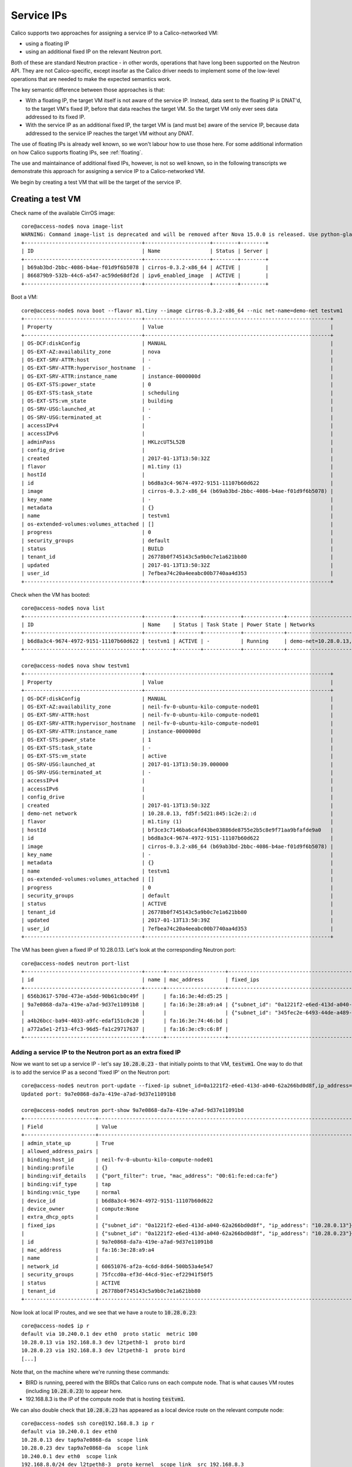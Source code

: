 
.. _service:

Service IPs
===========

Calico supports two approaches for assigning a service IP to a Calico-networked
VM:

- using a floating IP

- using an additional fixed IP on the relevant Neutron port.

Both of these are standard Neutron practice - in other words, operations that
have long been supported on the Neutron API.  They are not Calico-specific,
except insofar as the Calico driver needs to implement some of the low-level
operations that are needed to make the expected semantics work.

The key semantic difference between those approaches is that:

- With a floating IP, the target VM itself is not aware of the service IP.
  Instead, data sent to the floating IP is DNAT'd, to the target VM's fixed IP,
  before that data reaches the target VM.  So the target VM only ever sees data
  addressed to its fixed IP.

- With the service IP as an additional fixed IP, the target VM is (and must be)
  aware of the service IP, because data addressed to the service IP reaches the
  target VM without any DNAT.

The use of floating IPs is already well known, so we won't labour how to use
those here.  For some additional information on how Calico supports floating
IPs, see :ref:`floating`.

The use and maintainance of additional fixed IPs, however, is not so well
known, so in the following transcripts we demonstrate this approach for
assigning a service IP to a Calico-networked VM.

We begin by creating a test VM that will be the target of the service IP.

Creating a test VM
------------------

Check name of the available CirrOS image::

    core@access-node$ nova image-list
    WARNING: Command image-list is deprecated and will be removed after Nova 15.0.0 is released. Use python-glanceclient or openstackclient instead.
    +--------------------------------------+---------------------+--------+--------+
    | ID                                   | Name                | Status | Server |
    +--------------------------------------+---------------------+--------+--------+
    | b69ab3bd-2bbc-4086-b4ae-f01d9f6b5078 | cirros-0.3.2-x86_64 | ACTIVE |        |
    | 866879b9-532b-44c6-a547-ac59de68df2d | ipv6_enabled_image  | ACTIVE |        |
    +--------------------------------------+---------------------+--------+--------+

Boot a VM::

    core@access-node$ nova boot --flavor m1.tiny --image cirros-0.3.2-x86_64 --nic net-name=demo-net testvm1
    +--------------------------------------+------------------------------------------------------------+
    | Property                             | Value                                                      |
    +--------------------------------------+------------------------------------------------------------+
    | OS-DCF:diskConfig                    | MANUAL                                                     |
    | OS-EXT-AZ:availability_zone          | nova                                                       |
    | OS-EXT-SRV-ATTR:host                 | -                                                          |
    | OS-EXT-SRV-ATTR:hypervisor_hostname  | -                                                          |
    | OS-EXT-SRV-ATTR:instance_name        | instance-0000000d                                          |
    | OS-EXT-STS:power_state               | 0                                                          |
    | OS-EXT-STS:task_state                | scheduling                                                 |
    | OS-EXT-STS:vm_state                  | building                                                   |
    | OS-SRV-USG:launched_at               | -                                                          |
    | OS-SRV-USG:terminated_at             | -                                                          |
    | accessIPv4                           |                                                            |
    | accessIPv6                           |                                                            |
    | adminPass                            | HKLzcUT5L52B                                               |
    | config_drive                         |                                                            |
    | created                              | 2017-01-13T13:50:32Z                                       |
    | flavor                               | m1.tiny (1)                                                |
    | hostId                               |                                                            |
    | id                                   | b6d8a3c4-9674-4972-9151-11107b60d622                       |
    | image                                | cirros-0.3.2-x86_64 (b69ab3bd-2bbc-4086-b4ae-f01d9f6b5078) |
    | key_name                             | -                                                          |
    | metadata                             | {}                                                         |
    | name                                 | testvm1                                                    |
    | os-extended-volumes:volumes_attached | []                                                         |
    | progress                             | 0                                                          |
    | security_groups                      | default                                                    |
    | status                               | BUILD                                                      |
    | tenant_id                            | 26778b0f745143c5a9b0c7e1a621bb80                           |
    | updated                              | 2017-01-13T13:50:32Z                                       |
    | user_id                              | 7efbea74c20a4eeabc00b7740aa4d353                           |
    +--------------------------------------+------------------------------------------------------------+

Check when the VM has booted::

    core@access-node$ nova list
    +--------------------------------------+---------+--------+------------+-------------+----------------------------------------------+
    | ID                                   | Name    | Status | Task State | Power State | Networks                                     |
    +--------------------------------------+---------+--------+------------+-------------+----------------------------------------------+
    | b6d8a3c4-9674-4972-9151-11107b60d622 | testvm1 | ACTIVE | -          | Running     | demo-net=10.28.0.13, fd5f:5d21:845:1c2e:2::d |
    +--------------------------------------+---------+--------+------------+-------------+----------------------------------------------+

    core@access-node$ nova show testvm1
    +--------------------------------------+------------------------------------------------------------+
    | Property                             | Value                                                      |
    +--------------------------------------+------------------------------------------------------------+
    | OS-DCF:diskConfig                    | MANUAL                                                     |
    | OS-EXT-AZ:availability_zone          | neil-fv-0-ubuntu-kilo-compute-node01                       |
    | OS-EXT-SRV-ATTR:host                 | neil-fv-0-ubuntu-kilo-compute-node01                       |
    | OS-EXT-SRV-ATTR:hypervisor_hostname  | neil-fv-0-ubuntu-kilo-compute-node01                       |
    | OS-EXT-SRV-ATTR:instance_name        | instance-0000000d                                          |
    | OS-EXT-STS:power_state               | 1                                                          |
    | OS-EXT-STS:task_state                | -                                                          |
    | OS-EXT-STS:vm_state                  | active                                                     |
    | OS-SRV-USG:launched_at               | 2017-01-13T13:50:39.000000                                 |
    | OS-SRV-USG:terminated_at             | -                                                          |
    | accessIPv4                           |                                                            |
    | accessIPv6                           |                                                            |
    | config_drive                         |                                                            |
    | created                              | 2017-01-13T13:50:32Z                                       |
    | demo-net network                     | 10.28.0.13, fd5f:5d21:845:1c2e:2::d                        |
    | flavor                               | m1.tiny (1)                                                |
    | hostId                               | bf3ce3c7146ba6cafd43be03886de8755e2b5c8e9f71aa9bfafde9a0   |
    | id                                   | b6d8a3c4-9674-4972-9151-11107b60d622                       |
    | image                                | cirros-0.3.2-x86_64 (b69ab3bd-2bbc-4086-b4ae-f01d9f6b5078) |
    | key_name                             | -                                                          |
    | metadata                             | {}                                                         |
    | name                                 | testvm1                                                    |
    | os-extended-volumes:volumes_attached | []                                                         |
    | progress                             | 0                                                          |
    | security_groups                      | default                                                    |
    | status                               | ACTIVE                                                     |
    | tenant_id                            | 26778b0f745143c5a9b0c7e1a621bb80                           |
    | updated                              | 2017-01-13T13:50:39Z                                       |
    | user_id                              | 7efbea74c20a4eeabc00b7740aa4d353                           |
    +--------------------------------------+------------------------------------------------------------+

The VM has been given a fixed IP of 10.28.0.13.  Let's look at the corresponding Neutron port::

    core@access-node$ neutron port-list
    +--------------------------------------+------+-------------------+------------------------------------------------------------------------------------------------+
    | id                                   | name | mac_address       | fixed_ips                                                                                      |
    +--------------------------------------+------+-------------------+------------------------------------------------------------------------------------------------+
    | 656b3617-570d-473e-a5dd-90b61cb0c49f |      | fa:16:3e:4d:d5:25 |                                                                                                |
    | 9a7e0868-da7a-419e-a7ad-9d37e11091b8 |      | fa:16:3e:28:a9:a4 | {"subnet_id": "0a1221f2-e6ed-413d-a040-62a266bd0d8f", "ip_address": "10.28.0.13"}              |
    |                                      |      |                   | {"subnet_id": "345fec2e-6493-44de-a489-97b755c16dd4", "ip_address": "fd5f:5d21:845:1c2e:2::d"} |
    | a4b26bcc-ba94-4033-a9fc-edaf151c0c20 |      | fa:16:3e:74:46:bd |                                                                                                |
    | a772a5e1-2f13-4fc3-96d5-fa1c29717637 |      | fa:16:3e:c9:c6:8f |                                                                                                |
    +--------------------------------------+------+-------------------+------------------------------------------------------------------------------------------------+

Adding a service IP to the Neutron port as an extra fixed IP
~~~~~~~~~~~~~~~~~~~~~~~~~~~~~~~~~~~~~~~~~~~~~~~~~~~~~~~~~~~~

Now we want to set up a service IP - let's say :code:`10.28.0.23` - that
initially points to that VM, :code:`testvm1`.  One way to do that is to add the
service IP as a second 'fixed IP' on the Neutron port::

    core@access-node$ neutron port-update --fixed-ip subnet_id=0a1221f2-e6ed-413d-a040-62a266bd0d8f,ip_address=10.28.0.13 --fixed-ip subnet_id=0a1221f2-e6ed-413d-a040-62a266bd0d8f,ip_address=10.28.0.23 9a7e0868-da7a-419e-a7ad-9d37e11091b8
    Updated port: 9a7e0868-da7a-419e-a7ad-9d37e11091b8

    core@access-node$ neutron port-show 9a7e0868-da7a-419e-a7ad-9d37e11091b8
    +-----------------------+-----------------------------------------------------------------------------------+
    | Field                 | Value                                                                             |
    +-----------------------+-----------------------------------------------------------------------------------+
    | admin_state_up        | True                                                                              |
    | allowed_address_pairs |                                                                                   |
    | binding:host_id       | neil-fv-0-ubuntu-kilo-compute-node01                                              |
    | binding:profile       | {}                                                                                |
    | binding:vif_details   | {"port_filter": true, "mac_address": "00:61:fe:ed:ca:fe"}                         |
    | binding:vif_type      | tap                                                                               |
    | binding:vnic_type     | normal                                                                            |
    | device_id             | b6d8a3c4-9674-4972-9151-11107b60d622                                              |
    | device_owner          | compute:None                                                                      |
    | extra_dhcp_opts       |                                                                                   |
    | fixed_ips             | {"subnet_id": "0a1221f2-e6ed-413d-a040-62a266bd0d8f", "ip_address": "10.28.0.13"} |
    |                       | {"subnet_id": "0a1221f2-e6ed-413d-a040-62a266bd0d8f", "ip_address": "10.28.0.23"} |
    | id                    | 9a7e0868-da7a-419e-a7ad-9d37e11091b8                                              |
    | mac_address           | fa:16:3e:28:a9:a4                                                                 |
    | name                  |                                                                                   |
    | network_id            | 60651076-af2a-4c6d-8d64-500b53a4e547                                              |
    | security_groups       | 75fccd0a-ef3d-44cd-91ec-ef22941f50f5                                              |
    | status                | ACTIVE                                                                            |
    | tenant_id             | 26778b0f745143c5a9b0c7e1a621bb80                                                  |
    +-----------------------+-----------------------------------------------------------------------------------+

Now look at local IP routes, and we see that we have a route to :code:`10.28.0.23`::

    core@access-node$ ip r
    default via 10.240.0.1 dev eth0  proto static  metric 100
    10.28.0.13 via 192.168.8.3 dev l2tpeth8-1  proto bird
    10.28.0.23 via 192.168.8.3 dev l2tpeth8-1  proto bird
    [...]

Note that, on the machine where we're running these commands:

- BIRD is running, peered with the BIRDs that Calico runs on each compute node.
  That is what causes VM routes (including :code:`10.28.0.23`) to appear here.

- 192.168.8.3 is the IP of the compute node that is hosting :code:`testvm1`.

We can also double check that :code:`10.28.0.23` has appeared as a local device
route on the relevant compute node::

    core@access-node$ ssh core@192.168.8.3 ip r
    default via 10.240.0.1 dev eth0
    10.28.0.13 dev tap9a7e0868-da  scope link
    10.28.0.23 dev tap9a7e0868-da  scope link
    10.240.0.1 dev eth0  scope link
    192.168.8.0/24 dev l2tpeth8-3  proto kernel  scope link  src 192.168.8.3
    192.168.122.0/24 dev virbr0  proto kernel  scope link  src 192.168.122.1

We also need - because with this approach, data that is addressed to
:code:`10.28.0.23` will be routed to the VM without any NAT - to tell the VM
itself that it has the extra :code:`10.28.0.23` address::

    core@access-node$ ssh cirros@10.28.0.13
    cirros@10.28.0.13's password:
    $ ip a
    1: lo: <LOOPBACK,UP,LOWER_UP> mtu 16436 qdisc noqueue
        link/loopback 00:00:00:00:00:00 brd 00:00:00:00:00:00
        inet 127.0.0.1/8 scope host lo
        inet6 ::1/128 scope host
           valid_lft forever preferred_lft forever
    2: eth0: <BROADCAST,MULTICAST,UP,LOWER_UP> mtu 1500 qdisc pfifo_fast qlen 1000
        link/ether fa:16:3e:28:a9:a4 brd ff:ff:ff:ff:ff:ff
        inet 10.28.0.13/16 brd 10.28.255.255 scope global eth0
        inet6 fe80::f816:3eff:fe28:a9a4/64 scope link
           valid_lft forever preferred_lft forever
    $ sudo ip a a 10.28.0.23/16 dev eth0
    $ ip a
    1: lo: <LOOPBACK,UP,LOWER_UP> mtu 16436 qdisc noqueue
        link/loopback 00:00:00:00:00:00 brd 00:00:00:00:00:00
        inet 127.0.0.1/8 scope host lo
        inet6 ::1/128 scope host
           valid_lft forever preferred_lft forever
    2: eth0: <BROADCAST,MULTICAST,UP,LOWER_UP> mtu 1500 qdisc pfifo_fast qlen 1000
        link/ether fa:16:3e:28:a9:a4 brd ff:ff:ff:ff:ff:ff
        inet 10.28.0.13/16 brd 10.28.255.255 scope global eth0
        inet 10.28.0.23/16 scope global secondary eth0
        inet6 fe80::f816:3eff:fe28:a9a4/64 scope link
           valid_lft forever preferred_lft forever
    $ Connection to 10.28.0.13 closed.

And now we can access the VM on its service IP::

    core@access-node$ ssh cirros@10.28.0.23
    The authenticity of host '10.28.0.23 (10.28.0.23)' can't be established.
    RSA key fingerprint is 65:a5:b0:0c:e2:c4:ac:94:2a:0c:64:b8:bc:5a:aa:66.
    Are you sure you want to continue connecting (yes/no)? yes

    Warning: Permanently added '10.28.0.23' (RSA) to the list of known hosts.
    cirros@10.28.0.23's password:
    $

(Note that we already have security set up that allows SSH to the instance from
our access machine (:code:`192.168.8.1`)::

    core@access-node$ neutron security-group-list
    +--------------------------------------+---------+----------------------------------------------------------------------+
    | id                                   | name    | security_group_rules                                                 |
    +--------------------------------------+---------+----------------------------------------------------------------------+
    | 75fccd0a-ef3d-44cd-91ec-ef22941f50f5 | default | egress, IPv4                                                         |
    |                                      |         | egress, IPv6                                                         |
    |                                      |         | ingress, IPv4, 22/tcp, remote_ip_prefix: 192.168.8.1/32              |
    |                                      |         | ingress, IPv4, remote_group_id: 75fccd0a-ef3d-44cd-91ec-ef22941f50f5 |
    |                                      |         | ingress, IPv6, remote_group_id: 75fccd0a-ef3d-44cd-91ec-ef22941f50f5 |
    | 903d9936-ce72-4756-a2cc-7c95a846e7e5 | default | egress, IPv4                                                         |
    |                                      |         | egress, IPv6                                                         |
    |                                      |         | ingress, IPv4, 22/tcp, remote_ip_prefix: 192.168.8.1/32              |
    |                                      |         | ingress, IPv4, remote_group_id: 903d9936-ce72-4756-a2cc-7c95a846e7e5 |
    |                                      |         | ingress, IPv6, remote_group_id: 903d9936-ce72-4756-a2cc-7c95a846e7e5 |
    +--------------------------------------+---------+----------------------------------------------------------------------+

)

Moving the service IP to another VM
~~~~~~~~~~~~~~~~~~~~~~~~~~~~~~~~~~~

Service IPs are often used for HA, so need to be moved to target a different VM
if the first one fails for some reason (or if the HA system just decides to
cycle the active VM).

To demonstrate that we create a second test VM::

    core@access-node$ nova boot --flavor m1.tiny --image cirros-0.3.2-x86_64 --nic net-name=demo-net testvm2
    [...]
    core@access-node$ nova list
    +--------------------------------------+---------+--------+------------+-------------+----------------------------------------------+
    | ID                                   | Name    | Status | Task State | Power State | Networks                                     |
    +--------------------------------------+---------+--------+------------+-------------+----------------------------------------------+
    | b6d8a3c4-9674-4972-9151-11107b60d622 | testvm1 | ACTIVE | -          | Running     | demo-net=10.28.0.13, 10.28.0.23              |
    | bb4ef5e3-dc77-472e-af6f-3f0d8c3e5a6d | testvm2 | ACTIVE | -          | Running     | demo-net=10.28.0.14, fd5f:5d21:845:1c2e:2::e |
    +--------------------------------------+---------+--------+------------+-------------+----------------------------------------------+
    core@access-node$ neutron port-list
    +--------------------------------------+------+-------------------+------------------------------------------------------------------------------------------------+
    | id                                   | name | mac_address       | fixed_ips                                                                                      |
    +--------------------------------------+------+-------------------+------------------------------------------------------------------------------------------------+
    | 656b3617-570d-473e-a5dd-90b61cb0c49f |      | fa:16:3e:4d:d5:25 |                                                                                                |
    | 7627a298-a2db-4a1a-bc07-9f0f10f58363 |      | fa:16:3e:8e:dc:33 | {"subnet_id": "0a1221f2-e6ed-413d-a040-62a266bd0d8f", "ip_address": "10.28.0.14"}              |
    |                                      |      |                   | {"subnet_id": "345fec2e-6493-44de-a489-97b755c16dd4", "ip_address": "fd5f:5d21:845:1c2e:2::e"} |
    | 9a7e0868-da7a-419e-a7ad-9d37e11091b8 |      | fa:16:3e:28:a9:a4 | {"subnet_id": "0a1221f2-e6ed-413d-a040-62a266bd0d8f", "ip_address": "10.28.0.13"}              |
    |                                      |      |                   | {"subnet_id": "0a1221f2-e6ed-413d-a040-62a266bd0d8f", "ip_address": "10.28.0.23"}              |
    | a4b26bcc-ba94-4033-a9fc-edaf151c0c20 |      | fa:16:3e:74:46:bd |                                                                                                |
    | a772a5e1-2f13-4fc3-96d5-fa1c29717637 |      | fa:16:3e:c9:c6:8f |                                                                                                |
    +--------------------------------------+------+-------------------+------------------------------------------------------------------------------------------------+

Remove the service IP from the first VM::

    core@access-node$ neutron port-update --fixed-ip subnet_id=0a1221f2-e6ed-413d-a040-62a266bd0d8f,ip_address=10.28.0.13 9a7e0868-da7a-419e-a7ad-9d37e11091b8

And add it to the second::

    core@access-node$ neutron port-update --fixed-ip subnet_id=0a1221f2-e6ed-413d-a040-62a266bd0d8f,ip_address=10.28.0.14 --fixed-ip subnet_id=0a1221f2-e6ed-413d-a040-62a266bd0d8f,ip_address=10.28.0.23 7627a298-a2db-4a1a-bc07-9f0f10f58363

And tell :code:`testvm2` that it now has the service IP :code:`10.28.0.23`::

    core@access-node$ ssh cirros@10.28.0.14
    The authenticity of host '10.28.0.14 (10.28.0.14)' can't be established.
    RSA key fingerprint is 6a:02:7f:3a:bf:0c:91:de:c4:d6:e7:f6:81:3f:6a:85.
    Are you sure you want to continue connecting (yes/no)? yes

    Warning: Permanently added '10.28.0.14' (RSA) to the list of known hosts.
    cirros@10.28.0.14's password:
    $ sudo ip a a 10.28.0.23/16 dev eth0

Now connections to :code:`10.28.0.23` go to `testvm2`::

    core@access-node$ ssh cirros@10.28.0.23
    @@@@@@@@@@@@@@@@@@@@@@@@@@@@@@@@@@@@@@@@@@@@@@@@@@@@@@@@@@@
    @    WARNING: REMOTE HOST IDENTIFICATION HAS CHANGED!     @
    @@@@@@@@@@@@@@@@@@@@@@@@@@@@@@@@@@@@@@@@@@@@@@@@@@@@@@@@@@@
    IT IS POSSIBLE THAT SOMEONE IS DOING SOMETHING NASTY!
    Someone could be eavesdropping on you right now (man-in-the-middle attack)!
    It is also possible that a host key has just been changed.
    The fingerprint for the RSA key sent by the remote host is
    6a:02:7f:3a:bf:0c:91:de:c4:d6:e7:f6:81:3f:6a:85.
    Please contact your system administrator.
    Add correct host key in /home/core/.ssh/known_hosts to get rid of this message.
    Offending RSA key in /home/core/.ssh/known_hosts:4
    RSA host key for 10.28.0.23 has changed and you have requested strict checking.
    Host key verification failed.
    core@access-node$ rm ~/.ssh/known_hosts
    core@access-node$ ssh cirros@10.28.0.23
    The authenticity of host '10.28.0.23 (10.28.0.23)' can't be established.
    RSA key fingerprint is 6a:02:7f:3a:bf:0c:91:de:c4:d6:e7:f6:81:3f:6a:85.
    Are you sure you want to continue connecting (yes/no)? yes

    Warning: Permanently added '10.28.0.23' (RSA) to the list of known hosts.
    cirros@10.28.0.23's password:
    $ hostname
    testvm2
    $ ip a
    1: lo: <LOOPBACK,UP,LOWER_UP> mtu 16436 qdisc noqueue
        link/loopback 00:00:00:00:00:00 brd 00:00:00:00:00:00
        inet 127.0.0.1/8 scope host lo
        inet6 ::1/128 scope host
           valid_lft forever preferred_lft forever
    2: eth0: <BROADCAST,MULTICAST,UP,LOWER_UP> mtu 1500 qdisc pfifo_fast qlen 1000
        link/ether fa:16:3e:8e:dc:33 brd ff:ff:ff:ff:ff:ff
        inet 10.28.0.14/16 brd 10.28.255.255 scope global eth0
        inet 10.28.0.23/16 scope global secondary eth0
        inet6 fe80::f816:3eff:fe8e:dc33/64 scope link
           valid_lft forever preferred_lft forever
    $
